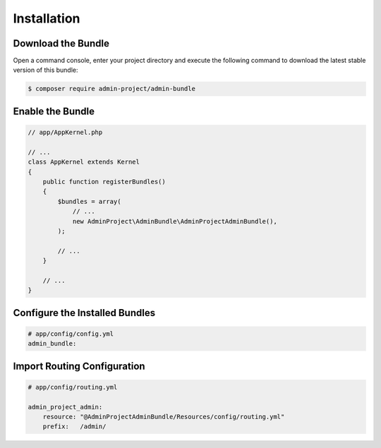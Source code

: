 Installation
============

Download the Bundle
-------------------

Open a command console, enter your project directory and execute the
following command to download the latest stable version of this bundle:

.. code-block:: bash

    $ composer require admin-project/admin-bundle

Enable the Bundle
-----------------

.. code-block:: php

    // app/AppKernel.php

    // ...
    class AppKernel extends Kernel
    {
        public function registerBundles()
        {
            $bundles = array(
                // ...
                new AdminProject\AdminBundle\AdminProjectAdminBundle(),
            );

            // ...
        }

        // ...
    }

Configure the Installed Bundles
-------------------------------


.. code-block:: yaml

    # app/config/config.yml
    admin_bundle:

Import Routing Configuration
----------------------------

.. code-block:: yaml

    # app/config/routing.yml

    admin_project_admin:
        resource: "@AdminProjectAdminBundle/Resources/config/routing.yml"
        prefix:   /admin/

